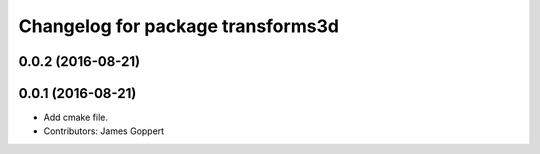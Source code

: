 ^^^^^^^^^^^^^^^^^^^^^^^^^^^^^^^^^^
Changelog for package transforms3d
^^^^^^^^^^^^^^^^^^^^^^^^^^^^^^^^^^

0.0.2 (2016-08-21)
------------------

0.0.1 (2016-08-21)
------------------
* Add cmake file.
* Contributors: James Goppert
